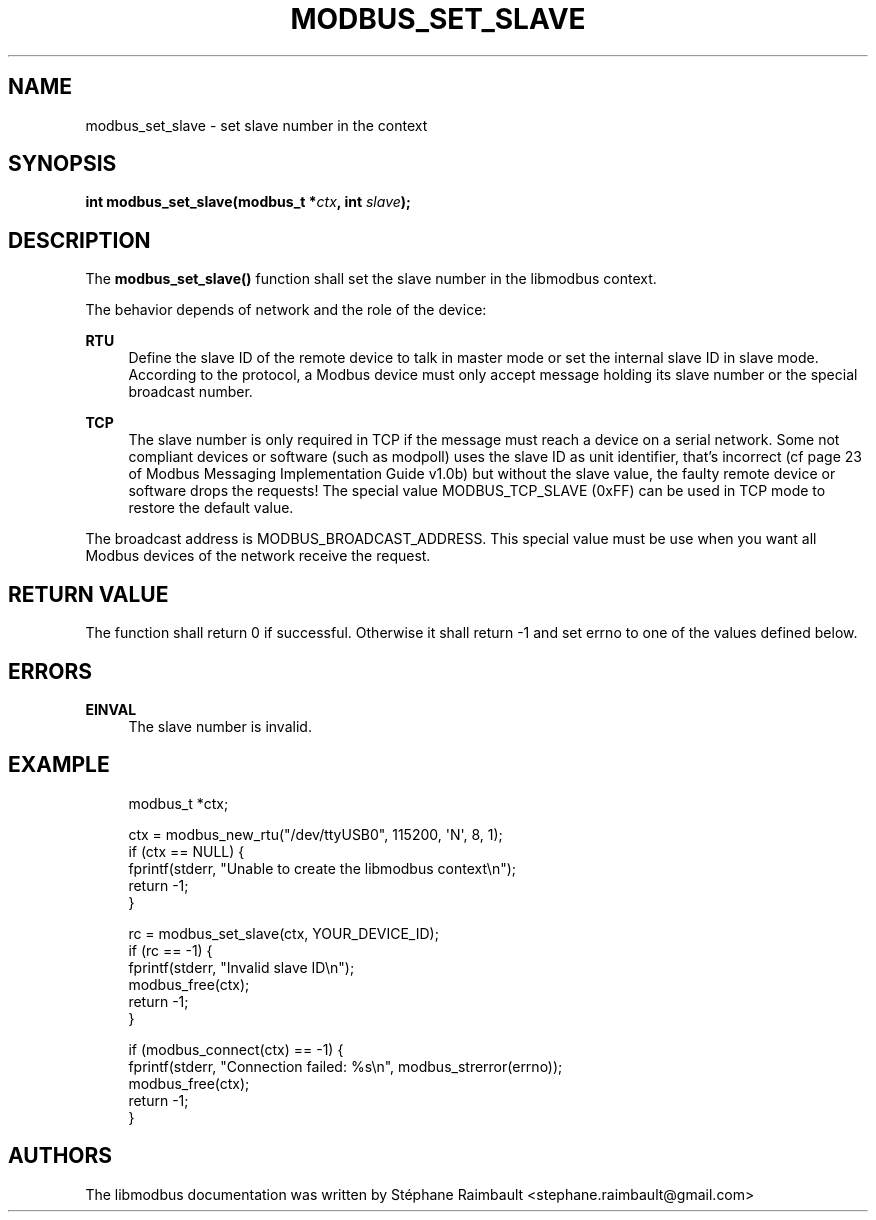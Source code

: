 '\" t
.\"     Title: modbus_set_slave
.\"    Author: [see the "AUTHORS" section]
.\" Generator: DocBook XSL Stylesheets v1.78.1 <http://docbook.sf.net/>
.\"      Date: 11/13/2017
.\"    Manual: libmodbus Manual
.\"    Source: libmodbus v3.1.4
.\"  Language: English
.\"
.TH "MODBUS_SET_SLAVE" "3" "11/13/2017" "libmodbus v3\&.1\&.4" "libmodbus Manual"
.\" -----------------------------------------------------------------
.\" * Define some portability stuff
.\" -----------------------------------------------------------------
.\" ~~~~~~~~~~~~~~~~~~~~~~~~~~~~~~~~~~~~~~~~~~~~~~~~~~~~~~~~~~~~~~~~~
.\" http://bugs.debian.org/507673
.\" http://lists.gnu.org/archive/html/groff/2009-02/msg00013.html
.\" ~~~~~~~~~~~~~~~~~~~~~~~~~~~~~~~~~~~~~~~~~~~~~~~~~~~~~~~~~~~~~~~~~
.ie \n(.g .ds Aq \(aq
.el       .ds Aq '
.\" -----------------------------------------------------------------
.\" * set default formatting
.\" -----------------------------------------------------------------
.\" disable hyphenation
.nh
.\" disable justification (adjust text to left margin only)
.ad l
.\" -----------------------------------------------------------------
.\" * MAIN CONTENT STARTS HERE *
.\" -----------------------------------------------------------------
.SH "NAME"
modbus_set_slave \- set slave number in the context
.SH "SYNOPSIS"
.sp
\fBint modbus_set_slave(modbus_t *\fR\fB\fIctx\fR\fR\fB, int \fR\fB\fIslave\fR\fR\fB);\fR
.SH "DESCRIPTION"
.sp
The \fBmodbus_set_slave()\fR function shall set the slave number in the libmodbus context\&.
.sp
The behavior depends of network and the role of the device:
.PP
\fBRTU\fR
.RS 4
Define the slave ID of the remote device to talk in master mode or set the internal slave ID in slave mode\&. According to the protocol, a Modbus device must only accept message holding its slave number or the special broadcast number\&.
.RE
.PP
\fBTCP\fR
.RS 4
The slave number is only required in TCP if the message must reach a device on a serial network\&. Some not compliant devices or software (such as modpoll) uses the slave ID as unit identifier, that\(cqs incorrect (cf page 23 of Modbus Messaging Implementation Guide v1\&.0b) but without the slave value, the faulty remote device or software drops the requests! The special value
MODBUS_TCP_SLAVE
(0xFF) can be used in TCP mode to restore the default value\&.
.RE
.sp
The broadcast address is MODBUS_BROADCAST_ADDRESS\&. This special value must be use when you want all Modbus devices of the network receive the request\&.
.SH "RETURN VALUE"
.sp
The function shall return 0 if successful\&. Otherwise it shall return \-1 and set errno to one of the values defined below\&.
.SH "ERRORS"
.PP
\fBEINVAL\fR
.RS 4
The slave number is invalid\&.
.RE
.SH "EXAMPLE"
.sp
.if n \{\
.RS 4
.\}
.nf
modbus_t *ctx;

ctx = modbus_new_rtu("/dev/ttyUSB0", 115200, \*(AqN\*(Aq, 8, 1);
if (ctx == NULL) {
    fprintf(stderr, "Unable to create the libmodbus context\en");
    return \-1;
}

rc = modbus_set_slave(ctx, YOUR_DEVICE_ID);
if (rc == \-1) {
    fprintf(stderr, "Invalid slave ID\en");
    modbus_free(ctx);
    return \-1;
}

if (modbus_connect(ctx) == \-1) {
    fprintf(stderr, "Connection failed: %s\en", modbus_strerror(errno));
    modbus_free(ctx);
    return \-1;
}
.fi
.if n \{\
.RE
.\}
.SH "AUTHORS"
.sp
The libmodbus documentation was written by Stéphane Raimbault <stephane\&.raimbault@gmail\&.com>
